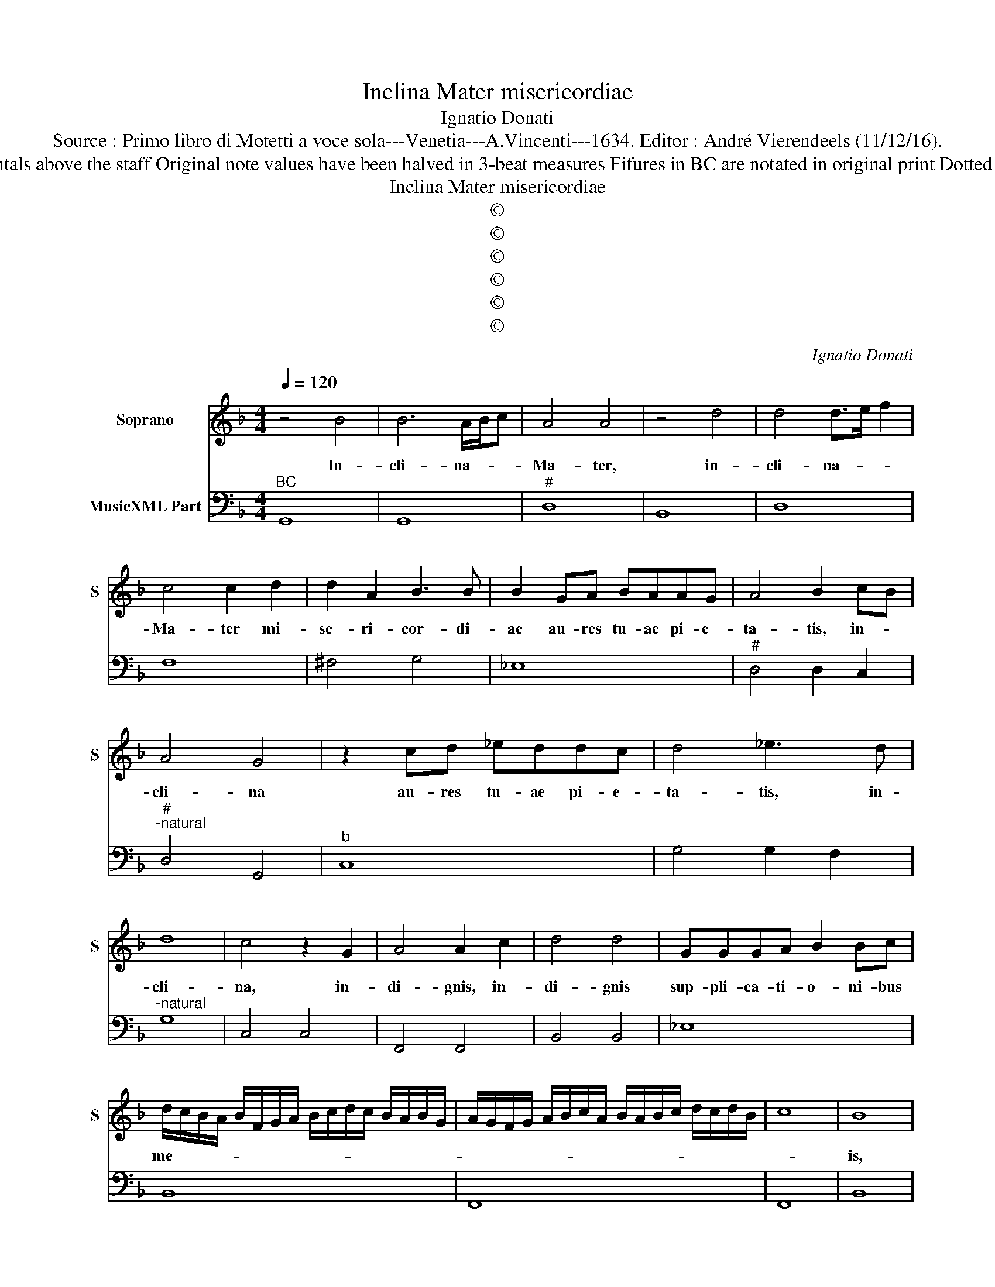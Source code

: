 X:1
T:Inclina Mater misericordiae
T:Ignatio Donati
T:Source : Primo libro di Motetti a voce sola---Venetia---A.Vincenti---1634. Editor : André Vierendeels (11/12/16).
T:Notes : Original clefs : C1, F4 Editorial accidentals above the staff Original note values have been halved in 3-beat measures Fifures in BC are notated in original print Dotted brackets indicate black notes "Canto o Tenore"  
T:Inclina Mater misericordiae
T:©
T:©
T:©
T:©
T:©
T:©
C:Ignatio Donati
Z:©
%%score 1 2
L:1/8
Q:1/4=120
M:4/4
K:F
V:1 treble nm="Soprano" snm="S"
V:2 bass nm="MusicXML Part"
V:1
 z4 B4 | B6 A/B/c | A4 A4 | z4 d4 | d4 d>e f2 | c4 c2 d2 | d2 A2 B3 B | B2 GA BAAG | A4 B2 cB | %9
w: In-|cli- na- * *|Ma- ter,|in-|cli- na- * *|Ma- ter mi-|se- ri- cor- di-|ae au- res tu- ae pi- e-|ta- tis, in- *|
 A4 G4 | z2 cd _eddc | d4 _e3 d | d8 | c4 z2 G2 | A4 A2 c2 | d4 d4 | GGGA B2 Bc | %17
w: cli- na|au- res tu- ae pi- e-|ta- tis, in-|cli-|na, in-|di- gnis, in-|di- gnis|sup- pli- ca- ti- o- ni- bus|
 d/c/B/A/ B/F/G/A/ B/c/d/c/ B/A/B/G/ | A/G/F/G/ A/B/c/A/ B/A/B/c/ d/c/d/B/ | c8 | B8 | %21
w: me- * * * * * * * * * * * * * * *|||is,|
 _eeed c2 GA | B/A/G/F/ G/A/B/c/ d/A/B/c/ d/c/B/A/ | B/F/G/A/ B/A/B/c/ d/c/B/A/ B/A/B/G/ | A8 | %25
w: sup- pli- ca- ti- o- ni- bus|me- * * * * * * * * * * * * * * *|||
 G8 | z8 | z4 c4- | c2 GF G4 | G4 ^G4 | A6 E2 | E4 E2 F2 | G/F/E/F/ G/E/F/G/ A/E/F/G/ A/c/B/A/ | %33
w: is,||et|_ es- to mi-|hi mi-|se- ri-|mo pec- ca-|to- * * * * * * * * * * * * * * *|
 B/A/B/G/ A/G/A/F/ G4 | F4 B4- | B4 A4- | A2 DE E3 D | D4 d4- | d4 c4- | c2 FG G3 F | F2 c2 d3 d | %41
w: |ri pi-|* a|_ et pro- pi- ti-|a, pi-|* a|_ et pro- pi- ti-|a in o- mni-|
 d2 c2 _e3 e | _eedc d4 | c4 z2 G2 | A3 A A2 G2 | B3 B BBAG | A8 | G8 |[M:6/4] F2 E2 F2 G2 A2 G2 | %49
w: bus, in o- mni-|bus au- xi- li- a-|trix, in|o- mni- bus, in|o- mni- bus au- xi- li-|a-|trix.|Al- * * * * *|
 B2 A2 G2 F2 E4 | F2 A2 G2 F2 E4 | D2 C2 D2 E2 F2 E2 | G2 F2 E8 | D8 z4 | B2 A2 B2 c2 d2 c2 | %55
w: le- * * * lu-|ia, _ _ _ _|al- * * * * *|le- * lu-|ia,|al- * * * * *|
 _e2 d2 c2 B2 A4 | B2 d2 c2 B2 A4 | G2 F2 G2 A2 B2 A2 | c2 B2 A8 |[M:4/4] G4 z2 d2- | %60
w: le- * * * lu-|ia, _ _ _ _|al- * * * * *|le- * lu-|ia, al-|
"^b" d/c/B/A/ G/F/G/A/ B/F/G/A/ B/A/B/c/ | d/F/G/A/ B/D/E/F/ G/A/B/c/ d2- | d2 A2 A4 | G8 |] %64
w: ||* le- lu-|ia.|
V:2
"^BC" G,,8 | G,,8 |"^#" D,8 | B,,8 | D,8 | F,8 | ^F,4 G,4 | _E,8 |"^#" D,4 D,2 C,2 | %9
"^#""^-natural" D,4 G,,4 |"^b" C,8 | G,4 G,2 F,2 |"^-natural" G,8 | C,4 C,4 | F,,4 F,,4 | %15
 B,,4 B,,4 | _E,8 | B,,8 | F,,8 | F,,8 | B,,8 |"^b" C,8 | G,,8 | G,,8 | D,8 | %25
"^-natural""^-natural" G,,4 G,,4 |"^-natural" C,4 B,,4 | C,4 F,,4 | C,8 | C,4 =B,,4 | %30
"^#""^#" A,,4 A,,4 | A,,6 F,,2 | C,8- | C,8 | F,,4 G,,4 | G,,4 D,4 |"^#" B,,4 A,,4 |"^#" D,4 B,,4 | %38
 F,8 | D,4 C,4 | F,,4 B,,4 |"^b" B,,2 F,,2 C,4 |"^-natural""^b" C,4 G,,4 | C,4 C,4 | %44
 F,,4 F,,2 C,2 | G,,4 _E,4 |"^#""^#" D,2 C,2 D,4 |"^-natural" G,,8 |[M:6/4] D,8 C,4 | B,,8 C,4 | %50
"^#" F,,4 G,,4 A,,4 | B,,8 A,,4 |"^#" G,,4 A,,8 |"^#" D,8 z4 | G,8 F,4 | _E,8 F,4 | %56
"^#" B,,4 C,4 D,4 | _E,8 D,4 |"^#" C,4 D,8 |[M:4/4]"^-natural" G,,8 |"^b" G,,8 | G,,8 |"^#" D,8 | %63
 G,,8 |] %64

